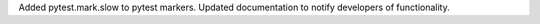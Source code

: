 Added pytest.mark.slow to pytest markers.
Updated documentation to notify developers of functionality.
